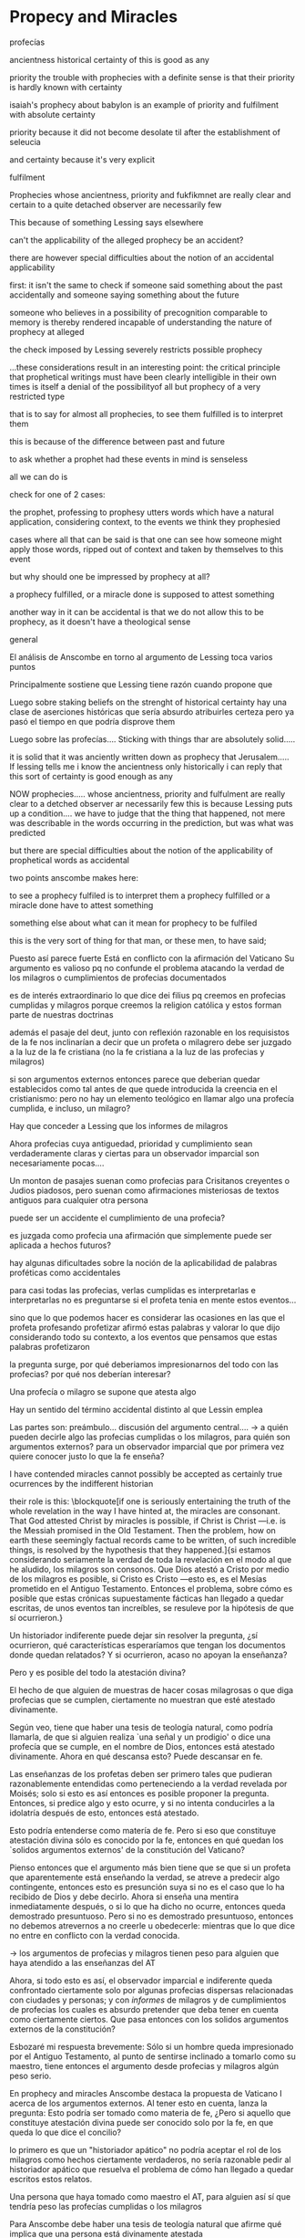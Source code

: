 * Propecy and Miracles
***** profecías
ancientness
historical certainty of this is good as any

priority
the trouble with prophecies with a definite sense is that their priority is
hardly known with certainty

isaiah's prophecy about babylon is an example of priority and fulfilment with
absolute certainty

priority because it did not become desolate til after the establishment of
seleucia

and certainty because it's very explicit

fulfilment


Prophecies whose ancientness, priority and fukfikmnet are really clear and
certain to a quite detached observer are necessarily few

This because of something Lessing says elsewhere

can't the applicability of the alleged prophecy be an accident?

there are however special difficulties about the notion of an accidental
applicability

first: it isn't the same to check if someone said something about the past
accidentally and someone saying something about the future

someone who believes in a possibility of precognition comparable to memory is
thereby rendered incapable of understanding the nature of prophecy at alleged

the check imposed by Lessing severely restricts possible prophecy


...these considerations result in an interesting point: the critical principle
that prophetical writings must have been clearly intelligible in their own times
is itself a denial of the possibilityof all but prophecy of a very restricted
type

that is to say for almost all prophecies, to see them fulfilled is to interpret them

this is because of the difference between past and future

to ask whether a prophet had these events in mind is senseless

all we can do is

check for one of 2 cases:

the prophet, professing to prophesy utters words which have a natural
application, considering context, to the events we think they prophesied

cases where all that can be said is that one can see how someone might apply
those words, ripped out of context and taken by themselves to this event


but why should one be impressed by prophecy at all?

a prophecy fulfilled, or a miracle done is supposed to attest something


another way in it can be accidental is that we do not allow this to be prophecy,
as it doesn't have a theological sense
***** general
  El análisis de Anscombe en torno al argumento de Lessing toca varios puntos

  Principalmente sostiene que Lessing tiene razón cuando propone que

  Luego sobre staking beliefs on the strenght of historical certainty
  hay una clase de aserciones históricas que sería absurdo atribuirles certeza
  pero ya pasó el tiempo en que podría disprove them

  Luego sobre las profecías....
  Sticking with things thar are absolutely solid.....

  it is solid that it was anciently written down as prophecy
  that Jerusalem.....
  If lessing tells me i know the ancientness only historically i can reply that
  this sort of certainty is good enough as any

  NOW prophecies..... whose ancientness, priority and fulfulment are really clear
  to a detched observer ar necessarily few
  this is because Lessing puts up a condition.... we have to judge that the thing
  that happened, not mere was describable in the words occurring in the
  prediction, but was what was predicted

  but there are special difficulties about the notion of the applicability of
  prophetical words as accidental

  two points anscombe makes here:

  to see a prophecy fulfiled is to interpret them
  a prophecy fulfilled or a miracle done have to attest something

  something else about what can it mean for prophecy to be fulfiled

  this is the very sort of thing for that man, or these men, to have said;

  Puesto así parece fuerte
  Está en conflicto con la afirmación del Vaticano
  Su argumento es valioso pq no confunde el problema atacando la verdad de los
  milagros o cumplimientos de profecias documentados

  es de interés extraordinario lo que dice dei filius pq
  creemos en profecias cumplidas y milagros porque creemos la religion católica
  y estos forman parte de nuestras doctrinas

  además
  el pasaje del deut, junto con reflexión razonable en los requisistos de la fe
  nos inclinarían a decir que un profeta o milagrero debe ser juzgado a la luz de
  la fe cristiana (no la fe cristiana a la luz de las profecias y milagros)

  si son argumentos externos entonces parece que deberian quedar establecidos como
  tal antes de que quede introducida la creencia en el cristianismo:
  pero no hay un elemento teológico en llamar algo una profecía cumplida, e
  incluso, un milagro?

  Hay que conceder a Lessing que los informes de milagros

  Ahora profecias cuya antiguedad, prioridad y cumplimiento sean verdaderamente
  claras y ciertas para un observador imparcial son necesariamente pocas....

  Un monton de pasajes suenan como profecias para Crisitanos creyentes o Judios
  piadosos, pero suenan como afirmaciones misteriosas de textos antiguos para
  cualquier otra persona

  puede ser un accidente el cumplimiento de una profecia?

  es juzgada como profecia una afirmación que simplemente puede ser aplicada a
  hechos futuros?

  hay algunas dificultades sobre la noción de la aplicabilidad de palabras
  proféticas como accidentales

  para casi todas las profecias, verlas cumplidas es interpretarlas e
  interpretarlas no es preguntarse si el profeta tenia en mente estos eventos...

  sino que lo que podemos hacer es considerar las ocasiones en las que el profeta
  profesando profetizar afirmó estas palabras y valorar lo que dijo considerando
  todo su contexto, a los eventos que pensamos que estas palabras profetizaron

  la pregunta surge, por qué deberiamos impresionarnos del todo con las profecias?
  por qué nos deberían interesar?

  Una profecía o milagro se supone que atesta algo

  Hay un sentido del término accidental distinto al que Lessin emplea

  Las partes son: preámbulo...
  discusión del argumento central....
  -> a quién pueden decirle algo las profecias cumplidas o los milagros, para
  quién son argumentos externos? para un observador imparcial que por primera vez
  quiere conocer justo lo que la fe enseña?

  I have contended miracles cannot possibly be accepted as certainly true
  ocurrences by the indifferent historian

  their role is this: \blockquote[if one is seriously entertaining the truth of
  the whole revelation in the way I have hinted at, the miracles are consonant.
  That God attested Christ by miracles is possible, if Christ is Christ ---i.e. is
  the Messiah promised in the Old Testament. Then the problem, how on earth these
  seemingly factual records came to be written, of such incredible things, is
  resolved by the hypothesis that they happened.]{si estamos considerando
    seriamente la verdad de toda la revelación en el modo al que he aludido, los
    milagros son consonos. Que Dios atestó a Cristo por medio de los milagros es
    posible, si Cristo es Cristo ---esto es, es el Mesías prometido en el Antiguo
    Testamento. Entonces el problema, sobre cómo es posible que estas crónicas
    supuestamente fácticas han llegado a quedar escritas, de unos eventos tan
    increíbles, se resuleve por la hipótesis de que sí ocurrieron.}

  Un historiador indiferente puede dejar sin resolver la pregunta, ¿sí ocurrieron,
  qué características esperaríamos que tengan los documentos donde quedan
  relatados? Y si ocurrieron, acaso no apoyan la enseñanza?

  Pero y es posible del todo la atestación divina?

  El hecho de que alguien de muestras de hacer cosas milagrosas o que diga
  profecias que se cumplen, ciertamente no muestran que esté atestado divinamente.

  Según veo, tiene que haber una tesis de teología natural, como podría llamarla,
  de que si alguien realiza `una señal y un prodigio' o dice una profecía que se
  cumple, en el nombre de Dios, entonces está atestado divinamente. Ahora en qué
  descansa esto? Puede descansar en fe.

  Las enseñanzas de los profetas deben ser primero tales que pudieran
  razonablemente entendidas como perteneciendo a la verdad revelada por Moisés;
  solo si esto es así entonces es posible proponer la pregunta. Entonces, si
  predice algo y esto ocurre, y si no intenta conducirles a la idolatría después
  de esto, entonces está atestado.

  Esto podría entenderse como matería de fe. Pero si eso que constituye atestación
  divina sólo es conocido por la fe, entonces en qué quedan los `solidos
  argumentos externos' de la constitución del Vaticano?

  Pienso entonces que el argumento más bien tiene que se que si un profeta que
  aparentemente está enseñando la verdad, se atreve a predecir algo contingente,
  entonces esto es presunción suya si no es el caso que lo ha recibido de Dios y
  debe decirlo. Ahora si enseña una mentira inmediatamente después, o si lo que ha
  dicho no ocurre, entonces queda demostrado presuntuoso. Pero si no es demostrado
  presuntuoso, entonces no debemos atrevernos a no creerle u obedecerle: mientras
  que lo que dice no entre en conflicto con la verdad conocida.


  -> los argumentos de profecias y milagros tienen peso para alguien que haya
  atendido a las enseñanzas del AT

  Ahora, si todo esto es así, el observador imparcial e indiferente queda
  confrontado ciertamente solo por algunas profecias dispersas relacionadas con
  ciudades y personas; y con \emph{informes} de milagros y de cumplimientos de
  profecias los cuales es absurdo pretender que deba tener en cuenta como
  ciertamente ciertos.
  Que pasa entonces con los solidos argumentos externos de la constitución?

  Esbozaré mi respuesta brevemente: Sólo si un hombre queda impresionado por el
  Antiguo Testamento, al punto de sentirse inclinado a tomarlo como su maestro,
  tiene entonces el argumento desde profecias y milagros algún peso serio.

  En prophecy and miracles Anscombe destaca la propuesta de Vaticano I acerca de los
  argumentos externos.
  Al tener esto en cuenta, lanza la pregunta: Esto podría ser tomado como materia de fe,
  ¿Pero si aquello que constituye atestación divina puede ser conocido solo por la fe, en
  que queda lo que dice el concilio?

  lo primero es que un "historiador apático" no podría aceptar el rol de los milagros
  como hechos ciertamente verdaderos, no sería razonable pedir al historiador apático que
  resuelva el problema de cómo han llegado a quedar escritos estos relatos.

  Una persona que haya tomado como maestro el AT, para alguien así sí que tendría peso
  las profecías cumplidas o los milagros

  Para Anscombe debe haber una tesis de teología natural que afirme qué implica que una
  persona está divinamente atestada

  Esta tesis no tiene que ser materia de fe

  El argumento puede ser que si no queda probado presuntuoso entonces no podriamos no
  obedecerle

  pero no basta un motivo negativo

  puede uno creer porque no tiene signos de que este hombre sea presuntuoso?
  y entonces hay que considerar que una de dos o es presuntuoso o lo que dice viene de
  Dios? y entonces como no hay signos de que sea presuntuoso, pues viene de Dios?

  Seguramente querríamos razones positivas para creer, y no meramente ausencia de razón
  positiva para descreer?

  Esto, me parece, es correcto, y va con la tesis de que en cierto sentido no puede haber
  un profeta con una nueva doctrina.

  Con estas cosas y lo que dice en 'faith' se podría construir una descripción de lo que
  Anscombe considera como atestación divina



- Preamble, before considering Lessing's central argument

- His argument boils down to: 'But these things may not be true, so how can I use them
  to support Christianity?'
- Miracles and fulfilled prophecies are said to offer solid external arguments for the
  truth of christianity, but isn't there a theological element in calling something a
  fulfilled prophecy or miracle?
- Lessing seems right in saying that the reports of miracles could not be expected to
  appeal to an external judge
- Lessing seems to be wrong in saying that 'no historical certainty can be strong enough
  to be absolute'
  + If it is strength of certainty that is really in question
    - it is not true that historical certainty is always too weak to base absolute
      certainty upon it
      + Probability may come in regarding an historical truth, but it doesn't begin to
        come in at the start
      + Anscombe objects to Lessing's lumping together everything historical as of
        inferior certainty to our own experience
    - That Christ claimed to be the Son of God and that he rose from the dead belongs
      to a class of historical assertions which it would be absurd to claim certainty
      for, but the time for disproving which is past.
    - What would be solid in this fashion is that Christ existed, preached, like an Old
      Testament prophet, and was at least ostensibly crucified under Roman authority;
      and that believers took him for the Messiah and the son of God, and believed he
      had risen from the dead
  + If we stick to things that are solid, and avoid what may be regarded as accidential
  + Lessing disputes priority and certainty
- The critical principle that prophetical wriings must have been clealy intelligible in
  their own time is itself a denial of the possibility of all but prophecy of a very
  restricted type
  + That is to say: for almost all prophecies, to see them fulfilled is to interpret
    them
- Prophecies must attest something
- If all this is so, the impartial indifferent observer is confronted quite certainly
  only with a few scattered prophecies relating to cities and peoples; and with reports
  of miracles and of fulfilments of prophecies which it is absurd to pretend he must
  regard as certainly true.
  - So what becomes of the 'solid external arguments'?
- Only if a man is impressed by the Old Testament, to the extent of being inclined to
  take it as his teacher, has the argument from prophecies and miracles any serious
  weight.
- When St. Agustine said that fulfilment of the prophecies in Christ was the greates
  proof of his divinity, what he said was true; but the proof requires a very special
  position on the part of someone who is to consider it.
  - This is why the kind of apologetic that Lessing argued against, which did not
    assume that position, was so vulnerable and stupid.
- The miracles are consonant, That God attested Christ by miracles is possible, if he
  is the Messiah promised in the Old Testament.
  - The problem about how these seemingly factual records came to be written, of such
    incredible things, is resolved by the hypothesis that they happened.
- With this we come to the problem of the notion of divine attestation at all.
  - There has to be a thesis of natural theology, that if someone works 'a sign and a
    wonder' or utters a prophecy which gets fulfilled, in God's name, then he is
    divinely attested.
  - This might be taken as a matter of faith, but then, what about the 'solid external
    arguments'?
  - I think the argument must be rather that if a prophet who is apparently teaching
    that truth, dares to foretell something contingent, then this is presumption of him
    unless he has it from God and must say it. Now if he teaches a lie straight away
    afterwards, or if the thing does not happen, then he is proved presumptuous. But if
    he is not proved presumptuous, then we ought not to dare not to believe and obey
    him: so long as what he says does not conflict with the known truth.


So far as I can see there has to be a *thesis of natural theology*, as I might call it,
that if someone works ‘a sign and a wonder’ or utters a prophecy which gets fulfilled,
in God’s name, then he is divinely attested. Now what does this rest on? It might rest
on faith. In Deuteronomy, when the Jews were forbidden to consult soothsayers and
necromancers, and omens, they were promised prophets ‘like Moses’ whom they were to
attend to instead. But, the passage goes on, they’ll want to know how to tell a
prophet. And the answer is: if the prophet foretells something, and it doesn’t happen,
then that was just his presumption. The implication seems to be that if a prophet of
their people, apparently teaching according to the Law, foretells something and it does
happen, he is attested.


p. 37 Now what does this rest on? It might rest on faith. In Deuteronomy, when the Jews
were forbidden to consult soothsayers and necromancers, and omens, they were promised
prophets ‘like Moses’ whom they were to attend to instead.






37: el rol de los milagros que he sostenido que no pueden ser aceptados como
hechos ciertamente verdaderos por un historiador indiferente, me parece que es:
si alguien está seriamente considerando la verdad de toda la revelación en el
modo que he descrito, los milagros son consonos.


Luego dei filius

So far as I can see there has to be a thesis of natural theology... that someone
is divinely attested

what does this rest on? it might rest on faith



El análisis de Anscombe examina cuatro dimensiones del argumento de Lessing. Los
milagros, la certeza histórica como fundamento de las creencias, las profecías y
a quién pueden apelar estos argumentos externos que son los milagros y las
profecías (o si estas pueden apelar a un juez externo o historiador apático)




* Hume and Julius Caesar
** Reference
*** Treatise of Human Nature
  - SECTION IV. Of the component parts of our reasonings concerning cause and effect.

  Tho’ the mind in its reasonings from causes or effects carries its view beyond those
  objects, which it sees or remembers, it must never lose sight of them entirely, nor
  reason merely upon its own ideas, without some mixture of impressions, or at least of
  ideas of the memory, which are equivalent to impressions. *When we infer effects from
  causes, we must establish the existence of these causes; which we have only two ways
  of doing, either by an immediate perception of our memory or senses, or by an
  inference from other causes; which causes again we must ascertain in the same manner,
  either by a present impression, or by an inference from their causes, and so on, till
  we arrive at some object, which we see or remember.* ’Tis impossible for us to carry
  on our inferences in infinitum; and the only thing, that can stop them, is an
  impression of the memory or senses, beyond which there is no room for doubt or
  enquiry.

  To give an instance of this, we may chuse any point of history, and consider for what
  reason we either believe or reject it. Thus we believe that Cæsar was kill’d in the
  senate-house on the ides of March; and that because this fact is establish’d on the
  unanimous testimony of historians, who agree to assign this precise time and place to
  that event. Here are certain characters and letters present either to our memory or
  senses; which characters we likewise remember to have been us’d as the signs of
  certain ideas; and these ideas were either in the minds of such as were immediately
  present at that action, and receiv’d the ideas directly from its existence; or they
  were deriv’d from the testimony of others, and that again from another testimony, by
  a visible gradation, ’till we arrive at those who were eye-witnesses and spectators
  of the event. ’Tis obvious all this chain of argument or connexion of causes and
  effects, is at first founded on those characters or letters, which are seen or
  remember’d, and that without the authority either of the memory or senses our whole
  reasoning wou’d be chimerical and without foundation. Every link of the chain wou’d
  in that case hang upon another; but there wou’d not be any thing fix’d to one end of
  it, capable of sustaining the whole; and consequently there wou’d be no belief nor
  evidence. And this actually is the case with all hypothetical arguments, or
  reasonings upon a supposition; there being in them, neither any present impression,
  nor belief of a real existence.

  I need not observe, that ’tis no just objection to the present doctrine, that we can
  reason upon our past conclusions or principles, without having recourse to those
  impressions, from which they first arose. For even supposing these impressions shou’d
  be entirely effac’d from the memory, the conviction they produc’d may still remain;
  and ’tis equally true, that all reasonings concerning causes and effects are
  originally deriv’d from some impression; in the same manner, as the assurance of a
  demonstration proceeds always from a comparison of ideas, tho’ it may continue after
  the comparison is forgot.


  - SECTION IX. Of the effects of other relations and other habits.
  ... No weakness of human nature is more universal and conspicuous than what we
  commonly call Credulity, or a too easy faith in the testimony of others; and this
  weakness is also very naturally accounted for from the influence of resemblance. When
  we receive any matter of fact upon human testimony, our faith arises from the very
  same origin as our inferences from causes to effects, and from effects to causes; nor
  is there any thing but our experience of the governing principles of human nature,
  which can give us any assurance of the veracity of men. But tho’ experience be the
  true standard of this, as well as of all other judgments, we seldom regulate
  ourselves entirely by it; but have a remarkable propensity to believe whatever is
  reported, even concerning apparitions, enchantments, and prodigies, however contrary
  to daily experience and observation
*** On Certainty
8. The ditference between the concept of 'knowing' and the concept of 'being certain'
   isn't of any great importance at all, except where "I know" is meant to mean: I
   can't be wrong. In a law-court, for example, "I am certain" could replace "I know"
   in every piece of testimony. We might even imagine its being forbidden to say "I
   know" there. [A passage in WiZheZm Meister, where "You know" or "You knew" is used
   in the sense "You were certain", the facts being different from what he knew.]

12. -For "I know" seems to describe a state of affairs which guarantees what is known,
    guarantees it as a fact. One always forgets the expression "I thought I knew".

13. For it is not as though the proposition "It is so" could be inferred from someone
    else's utterance: "I know it is so". Nor from the utterance together with its not
    being a lie.-But can't I infer "It is so" from my own utterance "I know etc."? Yes;
    and also "There is a hand there" follows from the proposition "He knows that
    there's a hand there". But from his utterance "I know . . ." it does not follow
    that he does know it.

14. That he does know takes some shewing.
15. It needs to be shewtz that no mistake was possible. Giving the assurance "I know"
    doesn't suffice. For it is after all only an assurance that I can't be making a
    mistake, and it needs to be objectiueb established that I am not making a mistake
    about that.

21. Moore's view really comes down to this: the concept 'know' C is analogous to the
    concepts 'believe', surmise', 'doubt', 'be convinced' in that the statement "I
    know... ." can't be a mistake. And if that is so, then there can be an inference
    from such an utterance to the truth of an assertion. And here the form "I thought I
    knew" is being overlooked.-But if this latter is inadmissible, then a mistake in
    the assertion must be logically impossible too. And anyone who is acquainted with
    the language-game must realize thisan assurance from a reliable man that he hows
    cannot contribute anything.

22. It would surely be remarkable if we had to believe the reliable person who says "I
    can't be wrong"; or who says "I am not wrong".

94. But I did not get my picture of the world by satisfying myself of its correctness:
    nor do I have it because I am satisfied of its correctness. No: it is the inherited
    background against which I distinguish between true and false.

204. Giving grounds, however, justifying the evidence, comes to an end;-but the end is
     not certain propositions' striking us immediately as true, i.e. it is not a kind
     of seeing on our part; it is our acting, which lies at the bottom of the
     language-game.
205. If the true is what is grounded, then the ground is not true, nor yet false.
206. If someone asked us 'but is that true?" we might say "yes" to him; and if he
     demanded grounds we might say "I can't give you any grounds, but if you learn more
     you too will think the same". If this didn't come about, that would mean that he
     couldn't for example learn history.
207. "Strange coincidence, that every man whose skull has been opened had a brain!"

311. Or imagine that the boy questioned the truth of history (and everything that
     connects up with it)--and even whether the earth had existed at all a hundred
     years before.

312. Here it strikes me as if this doubt were hollow. But in that case-isn't belief in
     history hollow too ? No; there is so much that this connects up with.


167. It is clear that our empirical propositions do not all have the same status, since
     one can lay down such a proposition and turn it from an empirical proposition into
     a norm of description. Think of chemical investigations. Lavoisier makes
     experiments with substances in his laboratory and now he concludes that this and
     that takes place when there is burning. He does not say that it might happen
     otherwise another time. He has got hold of a definite world-picture-not of course
     one that he invented: he learned it as a child. I say world-picture and not
     hypothesis, because it is the matter-of-course foundation for his research and as
     such also goes unmentioned.


245. To whom does anyone say that he knows something? To himself, or to someone else.
     If he says it to himself, how is it distinguished from the assertion that he is
     sure that things are like that? There is no subjective sureness that I know
     something. The certainty is subjective, but not the knowledge. So if I say "I know
     that I have two hands", and that is not supposed to express just my subjective
     certainty, I must be able to satisfy myself that I am right. But I can't do that,
     for my having two hands is not less certain before I have looked at them than
     afterwards. But I could say: 'That I have two hands is an irreversible belief."
     That would express the fact that I am not ready to let anything count as a
     disproof of this proposition.
246. "Here I have arrived at a foundation of all my beliefs." "This position I will
     holdl" But isn't that, precisely, ody because I am completely convinced of it
     ?-What is 'being. completely convinced' like ?
247. What would it be like to doubt now whether I have two hands ? Why can't I imagine
     it at all? What would I believe if I didn't believe that? So far I have no system
     at all within which - this doubt might exist.
248. I have arrived at the rock bottom of my convictions. -~nd one might almost say
     that these fhdation-walls are carried by the whole house.
249. One gives oneself a false picture of doubt.
250. My having two hands is, in normal circumstances, as certain as anything that I
     could produce in evidence for it. That is why I am not in a position to take the
     sight of my hand as evidence for it.
251. Doesn't this mean: I shall proceed according to this belief unconditionally, and
     not let anything confuse me ?
252. But it isn't just that I believe in this way tha.t I have two hands, but that
     every reasonable person does.
253. At the foundation of well-founded belief lies belief that is not founded.
254. Any 'reasonable' person behaves like this

** Outline
*** Intro
**** Información de los artículos
**** Actitud de Anscombe hacia Hume
*** Planteamiento tema general:justificación creencias más allá de impresiones
**** Presupuesto: Relación causa y efecto es el puente
*** Ilustración: Una verdad histórica: asesinato del César
*** Dos argumentos de Hume
**** no es posible continuar una cadena de inferencias infinitamente
**** el término de la cadena tiene que ser algo distinto
*** Análisis de Anscombe: catching the mistake
**** this is rather a cantilever (there is only one support)
**** the inference ends up being purely hypotetical
***** suppositious and hypothetical reasoning: if p,q; if q,r then s; if s, then t
***** from it we could go the other direction: since...
**** Four parts to Hume's thesis
**** Conclusion: we infer q from p and not p from q
**** Illustrating the conclusion: indentity and proper names
*** Planteamiento desde On certainty
**** teich: requisito de que una hipótesis se le de forma con suficiente detalle
**** teich: En on certainty witt nos invita a
**** anscombe: analogía del barco: hay piezas que no pueden quitarse
**** anscombe: no está basado en percepción sino en common knowledge
**** common knowledge o tradition es uno de esos inmovable foundations
**** la justificación funciona como una practica aprendida
**** la justificación de creencias basadas en common knowledge funcionan así
**** nuestro conocimiento no está tanto data-laden, sino common-knowledge laden
**** relación este tipo de conocimiento con testimonio es lejano e indirecto
** Anscombe
To my mind the interest of Hume lies primarily in the problems he consciously or
unconsciously discovers to us. Here there is a problem unconsciously raised. For Hume
judges that we believe Caesar was killed in the Senate House from the testimony of
historians. (Is that testimony?) And he thinks that this belief is explained as our
reasoning from our perception of ‘certain characters and letters’, through successive
steps referring to intermediate records, back to the perception of eyewitnesses and
through that to the event. He supposes that the record before our eyes is our reason
for believing in the intermediate records, which are in turn our reason for believing
in the eyewitness report, which in turn is our reason for believing in the original
event. He must suppose this, otherwise it would not be possible for him, however
confusedly, to cite the chain of record back to the eyewitnesses as an illustration of
the chain of causes and effects with which we cannot run up in infinitum, but must
eventually bring to an end with our present perception or memory of written documents.
But it is not like this at all. If the written records that we see are our grounds for
belief, they are first and foremost grounds for belief in the original event, and then
our belief in the original event is a ground for belief in the intermediate
transmission. For let us ask: why do we believe there were eyewitnesses? Certainly
because we believe that the event happened. Therefore the belief in the event is not
based on belief that there were eyewitnesses. I have heard that the Rabbis hold that
the six hundred thousand witnesses to the crossing of the Red Sea must be credited;
600,000 witnesses—that is very sure witness! And now let us ask: why do they believe
there were 600,000? Because they believe 600,000 passed through.



The interesting problem that arises, then, is why the things we are told and the
writings that we see are the starting points for our belief in the far distant events
and so in the intermediate chain of record. This is a question of vast importance. But
the consideration of it would take us far away from that investigation of Hume on cause
which has been our present business. I take it as sufficiently demonstrated that Hume’s
account is wrong. (One may be convinced of that without thinking that one has an
alternative account.)




That assertion can have the function or purpose ascribed to it by Anselm (see above, p.
196)—i.e. that there can be such a thing as assertion—depends on the empirical fact,
among others, that people don’t generally reject their earlier assertions as unfounded.
It is ‘by favour of Nature’ that assertion and knowledge are possible (On Certainty,
para. 505); for Anselm and for Anscombe, it is (also) by the grace of God.
Wittgenstein’s views are subtle and complex, and it is important that one not reduce
them to a formula or two. I have mentioned ‘immovable foundations’ and
‘world-pictures’; but what Wittgenstein has to say about certainty, doubt,
disagreement, and so on encompasses more than these. As Anscombe warns us, we should
not regard the struggling investigations of On Certainty as all saying the same thing.
Doubts whether this is a tree or whether his name was L.W. or whether the world has
existed a long time or whether the kettle will heat on the fire or whether he had never
been to the moon are themselves not all subjected to the same treatment. Not all these
things, for example, are part of a ‘world-picture’. And a world-picture is not the same
thing as a religious belief, even though to believe is not in either case to surmise.
(QLI, 130)

** Rundown

    Intro:

    what's the justification for our beliefs falling outside our own experience
    and memory?

    if we take a belief in a historical matter of fact, the answer is: inference
    from the relation of cause and effect.

    1. Anscombe: that's not it

  because it is not belief in historical facts by inference
  but
  it is on the whole
  belief that there has been
  a chain of tradition of reports and records going back to contemporary knowledge


  2.Then what can be said about it?

  let's say that belief in the existence of julius caesar is not a belief that is
  justified by evidence that could be negated by some new single document or
  inscription

  let's ask: what could be evidence of Caesar never existing?
  what would we think
  of an inscription

  what would judge what here?

    A general epistemological reason for doubting one will be a reason for
    doubting all, and then none of them would have anything to test it by.

    So it turns out when I say things like “Here is a hand” I’m not really making
    a claim about the world, I’m laying down some rules for discussion.

      We know it from being taught; not just from explicit teaching, but by its being
      implicit in a lot else that we are taught explicitly. But it is very difficult
      to characterize the peculiar solidity involved or its limits. p. 90

      the killing of Caesar is something which exists in our culture with a
      particular logical status of one kind of certainty**

      [this kind of knowledge] could only be called in question only by indulging
      in Cartesian doubt


      not everything can be put up for checking

      she continues this in grounds of belief.....

      what is the justification or grounds for the belief

** notes
Section IV part III of Book I of the treatise

Topic: belief in matters falling outside our own experience and memory

when infering effects from causes
we must establish the existence of these causes
either by:

inmediate perception of our memory or senses

or by

 an inference from other causes

these other causes must be ascertained in the same manner

it is impossible to carry on our inferences in infinitum

Hume tries to ilustrate this by an example of historical belief

we believe that caesar was killed....

it is obvious all this chain of argument or connexion of causes and effects is at first
founded on those characters or letters which are seen or remembered

But this is not infering effects from causes, it is infering causes from effects.

As such, for an historical belief we must have to be saying
when we infer effects from causes or causes from effects...

when we infer causes from effects we must establish the existence of those effects
either by perception or by inference from other effects which effects we must ascertain
in the same manner by a present impression or by an inference from their effects and so
on, until we arrive at an object which we see or remember



For Hume the relation of cause and effect is the one bridge by which to reach belief in
matters beyond our present impressions or memories

and also cause and effect are inferentially symmetrical

are they?

what is the starting point? (the start of inference or the start of the justification
chain)

The historical example is an inference of the original cause, the killing of Caesar,
from its remote effect, the present perception of certain characters or letters.

The starting-point is the present perception, and from it we can run through a chain of
effects of causes which are effects of causes to the original cause: the killing of
Caesar

the end of the chain is thus not our perception and so it doesn't serve as an
impression of our memory or senses beyond which there is no room for doubt or enquiry
as to stop us going infinitely

"tis impossible for us to carry on our inference in infinitum" means: *the
justification of the grounds of our inferences cannot go on in infinitum* *we must come
to belief which we do not base on grounds*

What Hume is arguing is that we not only have a perception starting point but that we
must reach a starting point in the justification of these inferences

for him tracing back (from effects to causes) is taken to be symmetrical to inferences
from causes to effects

it must be purely hypothetical inference

we reason (purely hypothetically) if Caesar was killed, then there were witnesses , if
there were witnesses then there was testimonies, then there were records made from
them, if there were records made then there are characters and letters to be seen which
say that Caesar was Killed

Four parts of Hume's thesis:

1. a chain of reasons for a belief must terminate in something that is believed without
   being founded on anything else
2. the ultimate belief must be of a quite different character from derived beliefs: it
   must be perceptual belief, belief in something perceived, or presently remembered
3. the immediate justification for a belief p, if the belief is not a perception, will
   be another belief q, which follows from, just as much as it implies, p.
4. we believe by inference through the links in a chain of record

implicit corollary: when we believe in historical information belonging to the remote
past, we believe that there has been a chain of record

Hume must believe all this

*But it is not like that!*


If the written records that we now see are grounds of our belief, they are first and
foremost

*grounds for belief*
in Caesar's killing,
belief that the assasination is a solid bit of history

THEN

our belief in that original event IS A GROUND FOR BELIEF in

much of the intermediate transmission <-



belief in recorded history is on the whole a belief that there has been a chain of
tradition of reports and records going back to contemporary knowledge;

IT IS NOT A BELIEF IN THE HISTORICAL FACTS BY AN INFERENCE THAT PASSES THROUGH THE
LINKS OF SUCH A CHAIN. AT MOST, THAT CAN VERY SELDOM BE THE CASE.

Casting a doubt about Caesar's existence would put us in a vacuum in which there is
nothing by which to judge anything else

What would I be allowed to count as evidence then?

PEOPLE IN HISTORY ARE NOT IN ANY CASE HYPOTHESES WHICH WE HAVE ARRIVED AT TO EXPLAIN
CERTAIN PHENOMENA

A general epistemological reason for duobting one will be a reason for doubting all,
and then none of them would have anythin to test it by
